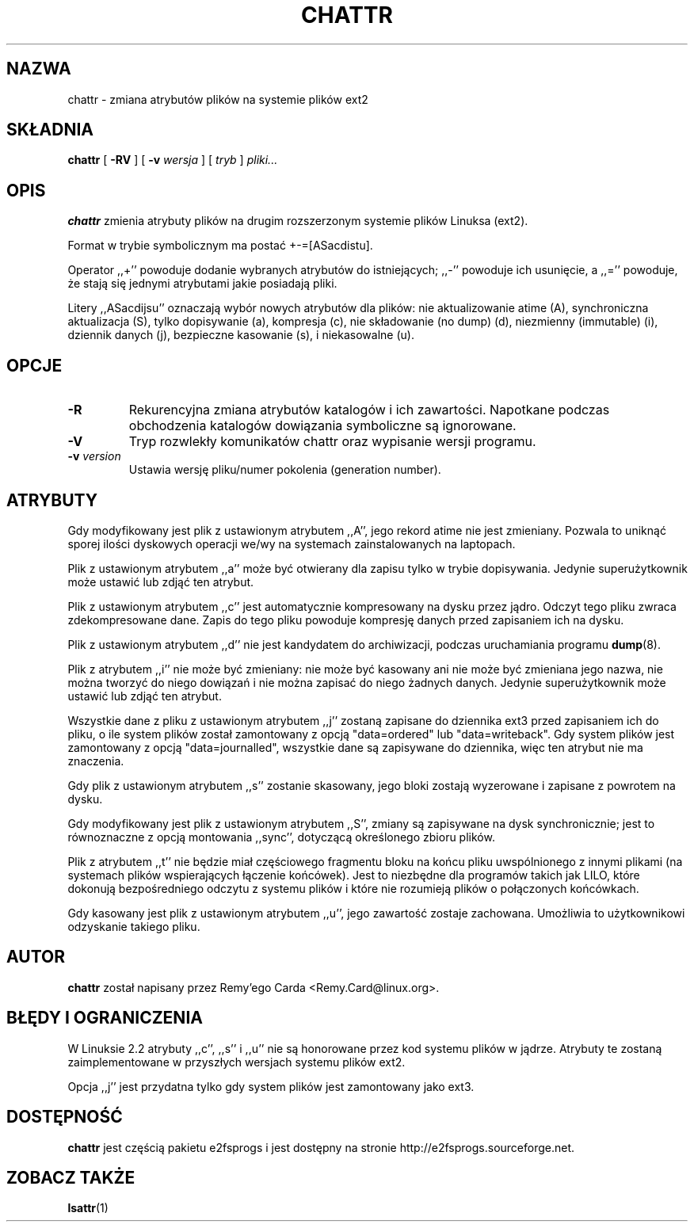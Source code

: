 .\" -*- nroff -*-
.\" {PTM/PB/0.1/28-09-1998/"zmień atrybuty plików ext2fs"}
.\" Translation (c) 1998 Przemek Borys <pborys@p-soft.silesia.linux.org.pl>
.\" Last update: Andrzej M. Krzysztofowicz <ankry@mif.pg.gda.pl>, Apr 2002
.\" 
.TH CHATTR 1 "Marzec 2002" "e2fsprogs wersja 1.27"
.SH NAZWA
chattr \- zmiana atrybutów plików na systemie plików ext2
.SH SKŁADNIA
.B chattr
[
.B \-RV
]
[
.B \-v
.I wersja
]
[
.I tryb
]
.I pliki...
.SH OPIS
.B chattr
zmienia atrybuty plików na drugim rozszerzonym systemie plików Linuksa (ext2).
.PP
Format w trybie symbolicznym ma postać +-=[ASacdistu].
.PP
Operator ,,+'' powoduje dodanie wybranych atrybutów do istniejących; ,,-''
powoduje ich usunięcie, a ,,='' powoduje, że stają się jednymi atrybutami
jakie posiadają pliki.
.PP
Litery ,,ASacdijsu'' oznaczają wybór nowych atrybutów dla plików: nie
aktualizowanie atime (A), synchroniczna aktualizacja (S), tylko dopisywanie
(a), kompresja (c), nie składowanie (no dump) (d), niezmienny (immutable) (i),
dziennik danych (j), bezpieczne kasowanie (s), i niekasowalne (u).
.SH OPCJE
.TP
.B \-R
Rekurencyjna zmiana atrybutów katalogów i ich zawartości. Napotkane podczas
obchodzenia katalogów dowiązania symboliczne są ignorowane.
.TP
.B \-V
Tryp rozwlekły komunikatów chattr oraz wypisanie wersji programu.
.TP
.BI \-v " version"
Ustawia wersję pliku/numer pokolenia (generation number).
.SH ATRYBUTY
Gdy modyfikowany jest plik z ustawionym atrybutem ,,A'', jego rekord atime
nie jest zmieniany. Pozwala to uniknąć sporej ilości dyskowych operacji
we/wy na systemach zainstalowanych na laptopach.
.PP
Plik z ustawionym atrybutem ,,a'' może być otwierany dla zapisu tylko w trybie
dopisywania. Jedynie superużytkownik może ustawić lub zdjąć ten atrybut.
.PP
Plik z ustawionym atrybutem ,,c'' jest automatycznie kompresowany na dysku
przez jądro. Odczyt tego pliku zwraca zdekompresowane dane. Zapis do tego
pliku powoduje kompresję danych przed zapisaniem ich na dysku.
.PP
Plik z ustawionym atrybutem ,,d'' nie jest kandydatem do archiwizacji,
podczas uruchamiania programu
.BR dump (8).
.PP
Plik z atrybutem ,,i'' nie może być zmieniany: nie może być kasowany ani nie
może być zmieniana jego nazwa, nie można tworzyć do niego dowiązań i nie można
zapisać do niego żadnych danych. Jedynie superużytkownik może ustawić lub
zdjąć ten atrybut.
.PP
Wszystkie dane z pliku z ustawionym atrybutem ,,j'' zostaną zapisane do
dziennika ext3 przed zapisaniem ich do pliku, o ile system plików został
zamontowany z opcją "data=ordered" lub "data=writeback". Gdy system plików
jest zamontowany z opcją "data=journalled", wszystkie dane są zapisywane do
dziennika, więc ten atrybut nie ma znaczenia.
.PP
Gdy plik z ustawionym atrybutem ,,s'' zostanie skasowany, jego bloki zostają
wyzerowane i zapisane z powrotem na dysku.
.PP
Gdy modyfikowany jest plik z ustawionym atrybutem ,,S'', zmiany są zapisywane
na dysk synchronicznie; jest to równoznaczne z opcją montowania ,,sync'',
dotyczącą określonego zbioru plików.
.PP
Plik z atrybutem ,,t'' nie będzie miał częściowego fragmentu bloku na końcu
pliku uwspólnionego z innymi plikami (na systemach plików wspierających
łączenie końcówek). Jest to niezbędne dla programów takich jak LILO, które
dokonują bezpośredniego odczytu z systemu plików i które nie rozumieją
plików o połączonych końcówkach.
.PP
Gdy kasowany jest plik z ustawionym atrybutem ,,u'', jego zawartość zostaje
zachowana. Umożliwia to użytkownikowi odzyskanie takiego pliku.
.SH AUTOR
.B chattr
został napisany przez Remy'ego Carda <Remy.Card@linux.org>.
.SH "BŁĘDY I OGRANICZENIA"
W Linuksie 2.2 atrybuty ,,c'', ,,s'' i ,,u'' nie są honorowane przez kod
systemu plików w jądrze. Atrybuty te zostaną zaimplementowane w przyszłych
wersjach systemu plików ext2.
.PP
Opcja ,,j'' jest przydatna tylko gdy system plików jest zamontowany jako
ext3.
.SH DOSTĘPNOŚĆ
.B chattr
jest częścią pakietu e2fsprogs i jest dostępny na stronie
http://e2fsprogs.sourceforge.net.
.SH "ZOBACZ TAKŻE"
.BR lsattr (1)
